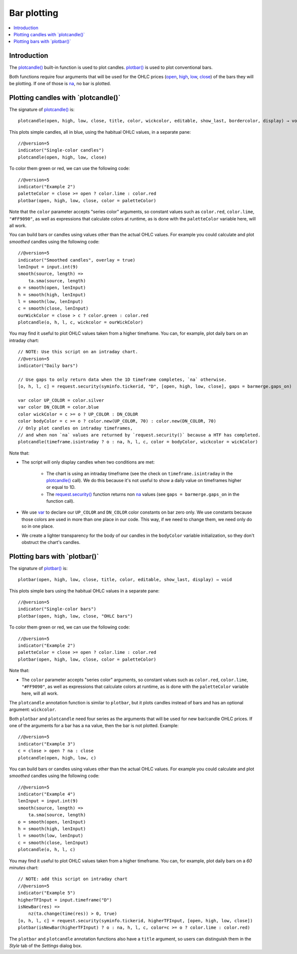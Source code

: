 .. _PageBarPlotting:

Bar plotting
============

.. contents:: :local:
    :depth: 2


Introduction
------------

The `plotcandle() <https://www.tradingview.com/pine-script-reference/v5/#fun_plotcandle>`__ 
built-in function is used to plot candles.
`plotbar() <https://www.tradingview.com/pine-script-reference/v5/#fun_plotbar>`__
is used to plot conventional bars.

Both functions require four arguments that will be used for the OHLC prices
(`open <https://www.tradingview.com/pine-script-reference/v5/#var_open>`__,
`high <https://www.tradingview.com/pine-script-reference/v5/#var_high>`__,
`low <https://www.tradingview.com/pine-script-reference/v5/#var_low>`__,
`close <https://www.tradingview.com/pine-script-reference/v5/#var_close>`__)
of the bars they will be plotting. 
If one of those is `na <https://www.tradingview.com/pine-script-reference/v5/#var_na>`__, no bar is plotted.



Plotting candles with \`plotcandle()\`
--------------------------------------

The signature of `plotcandle() <https://www.tradingview.com/pine-script-reference/v5/#fun_plotcandle>`__ is::

    plotcandle(open, high, low, close, title, color, wickcolor, editable, show_last, bordercolor, display) → void

This plots simple candles, all in blue, using the habitual OHLC values, in a separate pane::

    //@version=5
    indicator("Single-color candles")
    plotcandle(open, high, low, close)

.. image:: images/BarPlotting-Plotcandle-1.png

To color them green or red, we can use the following code::

    //@version=5
    indicator("Example 2")
    paletteColor = close >= open ? color.lime : color.red
    plotbar(open, high, low, close, color = paletteColor)

.. image:: images/BarPlotting-Plotcandle-2.png

Note that the ``color`` parameter accepts "series color" arguments, 
so constant values such as ``color.red``, ``color.lime``, ``"#FF9090"``, 
as well as expressions that calculate colors at runtime, 
as is done with the ``paletteColor`` variable here, will all work.

You can build bars or candles using values other than the actual OHLC values.
For example you could calculate and plot *smoothed* candles using the following code::

    //@version=5
    indicator("Smoothed candles", overlay = true)
    lenInput = input.int(9)
    smooth(source, length) =>
        ta.sma(source, length)
    o = smooth(open, lenInput)
    h = smooth(high, lenInput)
    l = smooth(low, lenInput)
    c = smooth(close, lenInput)
    ourWickColor = close > c ? color.green : color.red
    plotcandle(o, h, l, c, wickcolor = ourWickColor)

.. image:: images/BarPlotting-Plotcandle-3.png

You may find it useful to plot OHLC values taken from a
higher timeframe. You can, for example, plot daily bars on an intraday chart::

    // NOTE: Use this script on an intraday chart.
    //@version=5
    indicator("Daily bars")
    
    // Use gaps to only return data when the 1D timeframe completes, `na` otherwise.
    [o, h, l, c] = request.security(syminfo.tickerid, "D", [open, high, low, close], gaps = barmerge.gaps_on)
    
    var color UP_COLOR = color.silver
    var color DN_COLOR = color.blue
    color wickColor = c >= o ? UP_COLOR : DN_COLOR
    color bodyColor = c >= o ? color.new(UP_COLOR, 70) : color.new(DN_COLOR, 70)
    // Only plot candles on intraday timeframes, 
    // and when non `na` values are returned by `request.security()` because a HTF has completed.
    plotcandle(timeframe.isintraday ? o : na, h, l, c, color = bodyColor, wickcolor = wickColor)

.. image:: images/BarPlotting-Plotcandle-4.png

Note that:

- The script will only display candles when two conditions are met:

    - The chart is using an intraday timeframe (see the check on ``timeframe.isintraday`` in the
      `plotcandle() <https://www.tradingview.com/pine-script-reference/v5/#fun_plotcandle>`__ call).
      We do this because it's not useful to show a daily value on timeframes higher or equal to 1D.
    - The `request.security() <https://www.tradingview.com/pine-script-reference/v5/#fun_request{dot}security>`__
      function returns non `na <https://www.tradingview.com/pine-script-reference/v5/#var_na>`__ values
      (see ``gaps = barmerge.gaps_on`` in the function call).

- We use `var <https://www.tradingview.com/pine-script-reference/v5/#op_var>`__ to declare our
  ``UP_COLOR`` and ``DN_COLOR`` color constants on bar zero only. We use constants because those colors are used
  in more than one place in our code. This way, if we need to change them, we need only do so in one place.
- We create a lighter transparency for the body of our candles in the ``bodyColor`` variable initialization, 
  so they don't obstruct the chart's candles.



Plotting bars with \`plotbar()\`
--------------------------------

The signature of `plotbar() <https://www.tradingview.com/pine-script-reference/v5/#fun_plotbar>`__ is::

    plotbar(open, high, low, close, title, color, editable, show_last, display) → void

This plots simple bars using the habitual OHLC values in a separate pane::

    //@version=5
    indicator("Single-color bars")
    plotbar(open, high, low, close, "OHLC bars")

.. image:: images/BarPlotting-Plotbar-1.png

To color them green or red, we can use the following code::

    //@version=5
    indicator("Example 2")
    paletteColor = close >= open ? color.lime : color.red
    plotbar(open, high, low, close, color = paletteColor)

.. image:: images/BarPlotting-Plotbar-3.png

Note that:

- The ``color`` parameter accepts "series color" arguments, so constant values such as ``color.red``, ``color.lime``, ``"#FF9090"``, 
  as well as expressions that calculate colors at runtime, as is done with the ``paletteColor`` variable here, will all work.

The ``plotcandle`` annotation function is similar to ``plotbar``, but it plots candles
instead of bars and has an optional argument: ``wickcolor``.

Both ``plotbar`` and ``plotcandle`` need four series as the arguments that will be
used for new bar/candle OHLC prices. If one of
the arguments for a bar has a ``na`` value, then the bar is not
plotted. Example::

    //@version=5
    indicator("Example 3")
    c = close > open ? na : close
    plotcandle(open, high, low, c)

.. image:: images/Custom_ohlc_bars_and_candles_3.png

You can build bars or candles using values other than the actual OHLC values.
For example you could calculate and plot *smoothed* candles using the following code::

    //@version=5
    indicator("Example 4")
    lenInput = input.int(9)
    smooth(source, length) =>
        ta.sma(source, length)
    o = smooth(open, lenInput)
    h = smooth(high, lenInput)
    l = smooth(low, lenInput)
    c = smooth(close, lenInput)
    plotcandle(o, h, l, c)

.. image:: images/Custom_ohlc_bars_and_candles_4.png

You may find it useful to plot OHLC values taken from a
higher timeframe. You can, for example, plot daily bars on a *60 minutes* chart::

    // NOTE: add this script on intraday chart
    //@version=5
    indicator("Example 5")
    higherTFInput = input.timeframe("D")
    isNewBar(res) =>
        nz(ta.change(time(res)) > 0, true)
    [o, h, l, c] = request.security(syminfo.tickerid, higherTFInput, [open, high, low, close])
    plotbar(isNewBar(higherTFInput) ? o : na, h, l, c, color=c >= o ? color.lime : color.red)

.. image:: images/Custom_ohlc_bars_and_candles_5.png

The ``plotbar`` and ``plotcandle`` annotation functions also have a ``title`` argument, so users can distinguish them in
the *Style* tab of the *Settings* dialog box.
